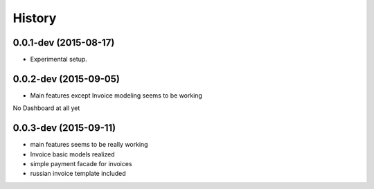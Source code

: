 .. :changelog:

History
-------

0.0.1-dev (2015-08-17)
++++++++++++++++++++++

* Experimental setup.

0.0.2-dev (2015-09-05)
++++++++++++++++++++++

* Main features except Invoice modeling seems to be working
No Dashboard at all yet

0.0.3-dev (2015-09-11)
++++++++++++++++++++++

* main features seems to be really working
* Invoice basic models realized
* simple payment facade for invoices
* russian invoice template included
